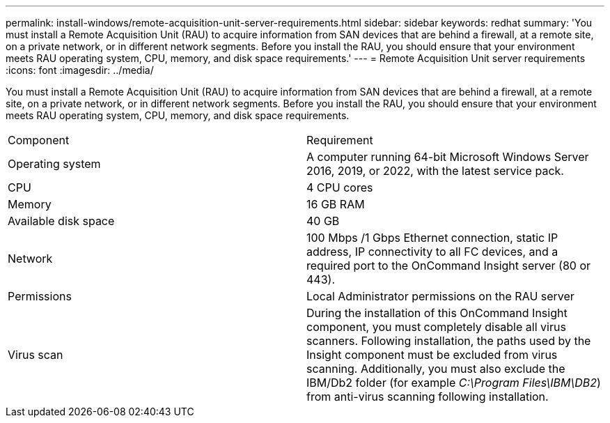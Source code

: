 ---
permalink: install-windows/remote-acquisition-unit-server-requirements.html
sidebar: sidebar
keywords: redhat
summary: 'You must install a Remote Acquisition Unit (RAU) to acquire information from SAN devices that are behind a firewall, at a remote site, on a private network, or in different network segments. Before you install the RAU, you should ensure that your environment meets RAU operating system, CPU, memory, and disk space requirements.'
---
= Remote Acquisition Unit server requirements
:icons: font
:imagesdir: ../media/

[.lead]
You must install a Remote Acquisition Unit (RAU) to acquire information from SAN devices that are behind a firewall, at a remote site, on a private network, or in different network segments. Before you install the RAU, you should ensure that your environment meets RAU operating system, CPU, memory, and disk space requirements.

|===
| Component| Requirement
a|
Operating system
a|
A computer running 64-bit Microsoft Windows Server 2016, 2019, or 2022, with the latest service pack.


a|
CPU
a|
4 CPU cores
a|
Memory
a|
16 GB RAM
a|
Available disk space
a|
40 GB
a|
Network
a|
100 Mbps /1 Gbps Ethernet connection, static IP address, IP connectivity to all FC devices, and a required port to the OnCommand Insight server (80 or 443).
a|
Permissions
a|
Local Administrator permissions on the RAU server

a|
Virus scan
a|
During the installation of this OnCommand Insight component, you must completely disable all virus scanners. Following installation, the paths used by the Insight component must be excluded from virus scanning. Additionally, you must also exclude the IBM/Db2 folder (for example _C:\Program Files\IBM\DB2_) from anti-virus scanning following installation.

|===
